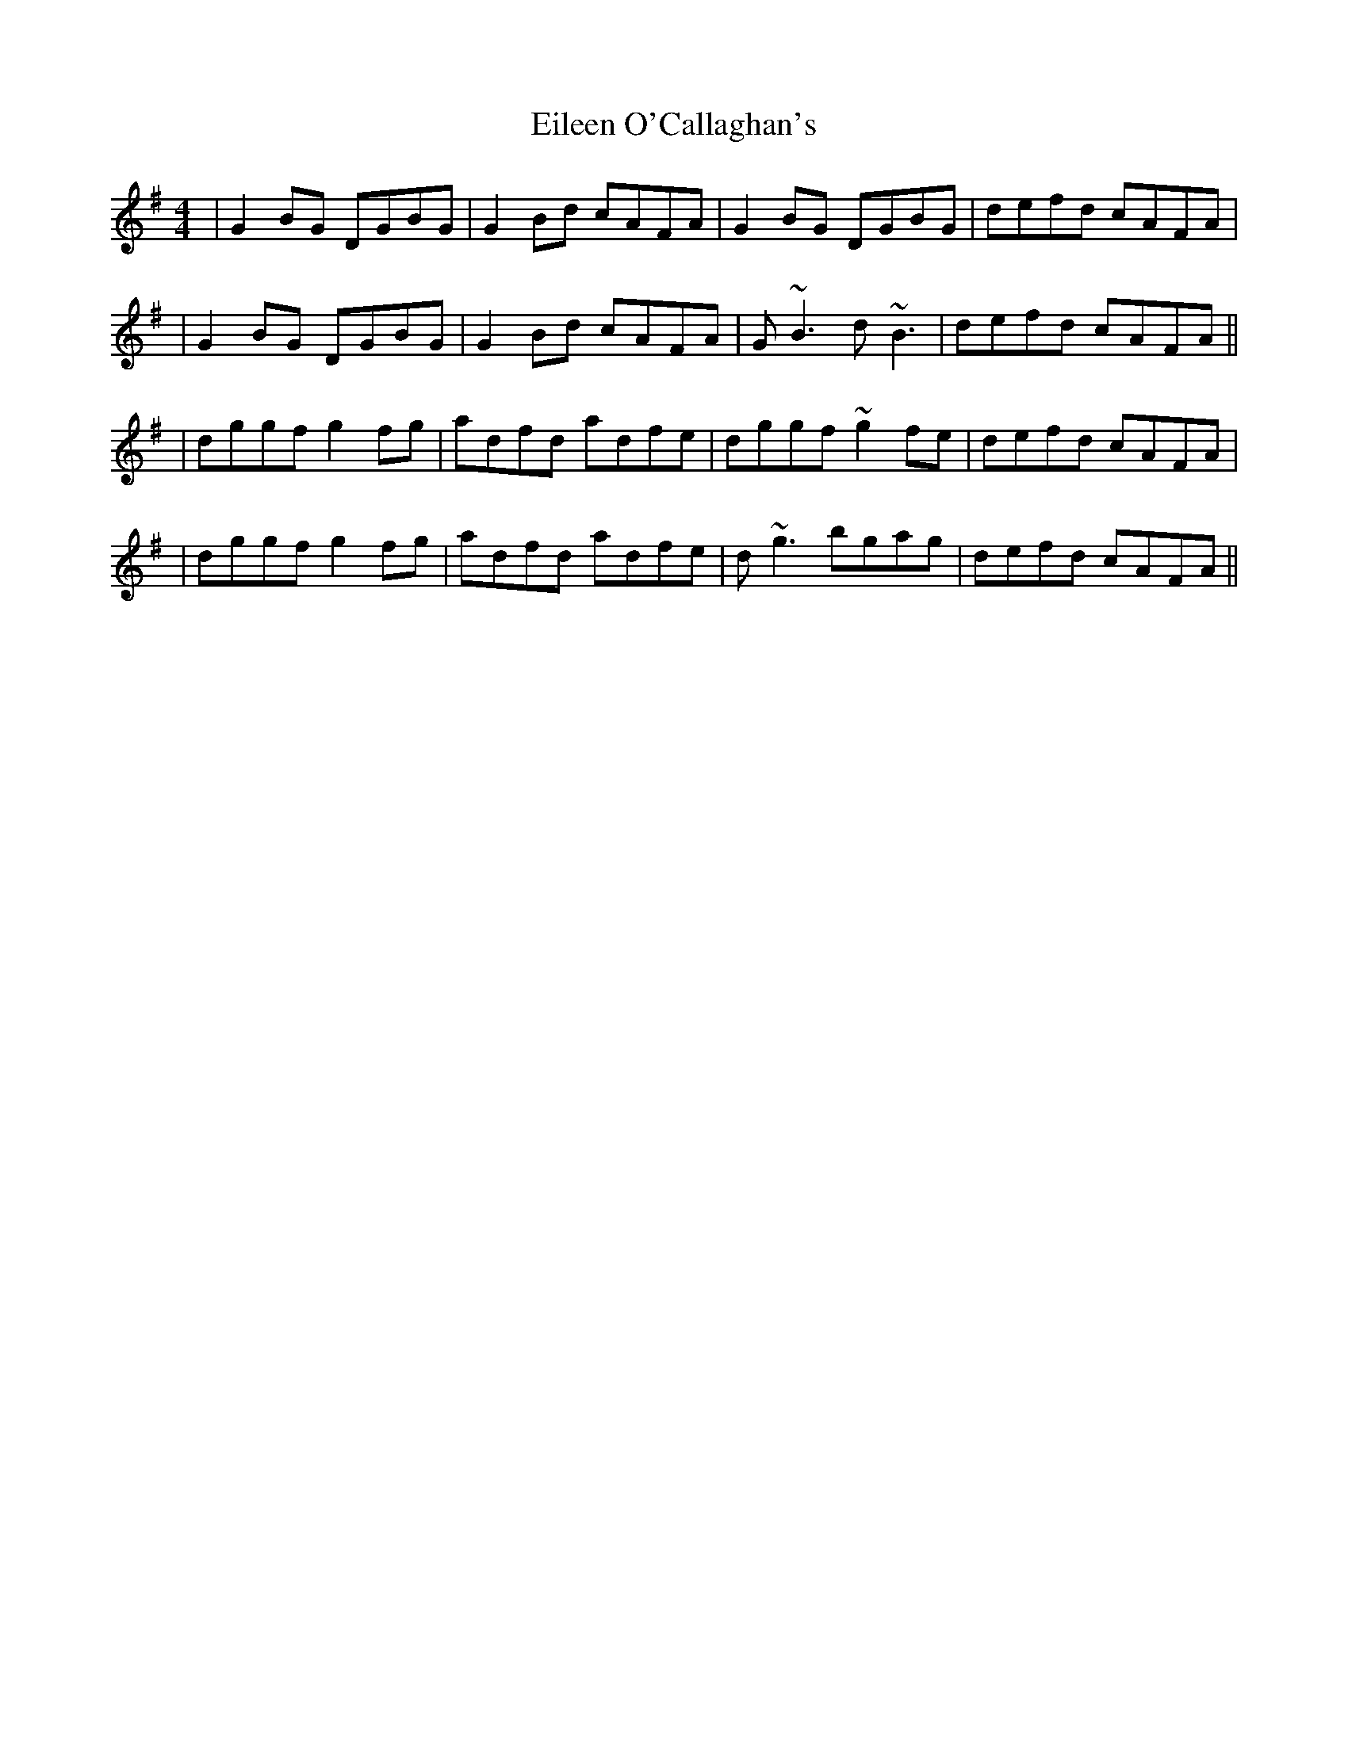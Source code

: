 X: 5
T: Eileen O'Callaghan's
Z: Kevin Rietmann
S: https://thesession.org/tunes/1219#setting20669
R: reel
M: 4/4
L: 1/8
K: Gmaj
|G2 BG DGBG|G2Bd cAFA|G2 BG DGBG|defd cAFA|
|G2 BG DGBG|G2Bd cAFA|G~B3 d~B3|defd cAFA||
|dggf g2 fg|adfd adfe|dggf ~g2fe|defd cAFA|
|dggf g2 fg|adfd adfe|d~g3 bgag|defd cAFA||
